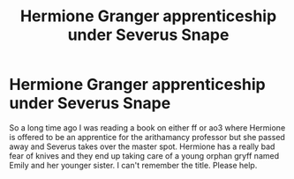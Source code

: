 #+TITLE: Hermione Granger apprenticeship under Severus Snape

* Hermione Granger apprenticeship under Severus Snape
:PROPERTIES:
:Author: chronicallyroni
:Score: 3
:DateUnix: 1610398634.0
:DateShort: 2021-Jan-12
:FlairText: What's That Fic?
:END:
So a long time ago I was reading a book on either ff or ao3 where Hermione is offered to be an apprentice for the arithamancy professor but she passed away and Severus takes over the master spot. Hermione has a really bad fear of knives and they end up taking care of a young orphan gryff named Emily and her younger sister. I can't remember the title. Please help.

